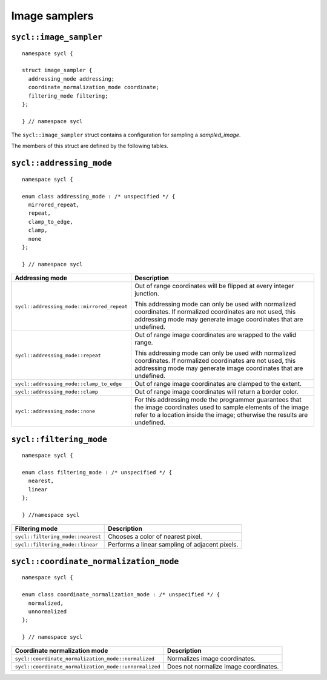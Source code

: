 ..
  Copyright 2020 The Khronos Group Inc.
  SPDX-License-Identifier: CC-BY-4.0

**************
Image samplers
**************

.. seealso:: |SYCL_SPEC_IMAGE_SAMPLER|

.. _image_sampler:

=======================
``sycl::image_sampler``
=======================

::

  namespace sycl {

  struct image_sampler {
    addressing_mode addressing;
    coordinate_normalization_mode coordinate;
    filtering_mode filtering;
  };

  } // namespace sycl

.. TODO: Add :ref: when sampled_image is available.

The ``sycl::image_sampler`` struct contains a configuration
for sampling a `sampled_image`.

The members of this struct are defined by the following tables.

=========================
``sycl::addressing_mode``
=========================

::

  namespace sycl {

  enum class addressing_mode : /* unspecified */ {
    mirrored_repeat,
    repeat,
    clamp_to_edge,
    clamp,
    none
  };

  } // namespace sycl

.. list-table::
  :header-rows: 1

  * - Addressing mode
    - Description
  * - ``sycl::addressing_mode::mirrored_repeat``
    - Out of range coordinates will be flipped at every integer junction.

      This addressing mode can only be used with normalized coordinates.
      If normalized coordinates are not used, this addressing mode may
      generate image coordinates that are undefined.
  * - ``sycl::addressing_mode::repeat``
    - Out of range image coordinates are wrapped to the valid range.

      This addressing mode can only be used with normalized coordinates.
      If normalized coordinates are not used, this addressing mode may
      generate image coordinates that are undefined.
  * - ``sycl::addressing_mode::clamp_to_edge``
    - Out of range image coordinates are clamped to the extent.
  * - ``sycl::addressing_mode::clamp``
    - Out of range image coordinates will return a border color.
  * - ``sycl::addressing_mode::none``
    - For this addressing mode the programmer guarantees that
      the image coordinates used to sample elements of the
      image refer to a location inside the image; otherwise
      the results are undefined.

========================
``sycl::filtering_mode``
========================

::

  namespace sycl {

  enum class filtering_mode : /* unspecified */ {
    nearest,
    linear
  };

  } //namespace sycl

.. list-table::
  :header-rows: 1

  * - Filtering mode
    - Description
  * - ``sycl::filtering_mode::nearest``
    - Chooses a color of nearest pixel.
  * - ``sycl::filtering_mode::linear``
    - Performs a linear sampling of adjacent pixels.

=======================================
``sycl::coordinate_normalization_mode``
=======================================

::

  namespace sycl {

  enum class coordinate_normalization_mode : /* unspecified */ {
    normalized,
    unnormalized
  };

  } // namespace sycl

.. list-table::
  :header-rows: 1

  * - Coordinate normalization mode
    - Description
  * - ``sycl::coordinate_normalization_mode::normalized``
    - Normalizes image coordinates.
  * - ``sycl::coordinate_normalization_mode::unnormalized``
    - Does not normalize image coordinates.

